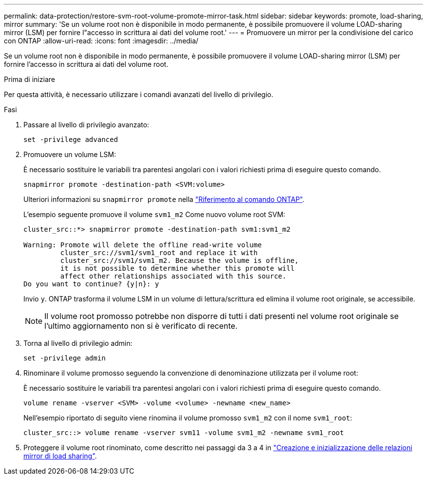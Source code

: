 ---
permalink: data-protection/restore-svm-root-volume-promote-mirror-task.html 
sidebar: sidebar 
keywords: promote, load-sharing, mirror 
summary: 'Se un volume root non è disponibile in modo permanente, è possibile promuovere il volume LOAD-sharing mirror (LSM) per fornire l"accesso in scrittura ai dati del volume root.' 
---
= Promuovere un mirror per la condivisione del carico con ONTAP
:allow-uri-read: 
:icons: font
:imagesdir: ../media/


[role="lead"]
Se un volume root non è disponibile in modo permanente, è possibile promuovere il volume LOAD-sharing mirror (LSM) per fornire l'accesso in scrittura ai dati del volume root.

.Prima di iniziare
Per questa attività, è necessario utilizzare i comandi avanzati del livello di privilegio.

.Fasi
. Passare al livello di privilegio avanzato:
+
[source, cli]
----
set -privilege advanced
----
. Promuovere un volume LSM:
+
È necessario sostituire le variabili tra parentesi angolari con i valori richiesti prima di eseguire questo comando.

+
[source, cli]
----
snapmirror promote -destination-path <SVM:volume>
----
+
Ulteriori informazioni su `snapmirror promote` nella link:https://docs.netapp.com/us-en/ontap-cli/snapmirror-promote.html["Riferimento al comando ONTAP"^].

+
L'esempio seguente promuove il volume `svm1_m2` Come nuovo volume root SVM:

+
[listing]
----
cluster_src::*> snapmirror promote -destination-path svm1:svm1_m2

Warning: Promote will delete the offline read-write volume
         cluster_src://svm1/svm1_root and replace it with
         cluster_src://svm1/svm1_m2. Because the volume is offline,
         it is not possible to determine whether this promote will
         affect other relationships associated with this source.
Do you want to continue? {y|n}: y
----
+
Invio `y`. ONTAP trasforma il volume LSM in un volume di lettura/scrittura ed elimina il volume root originale, se accessibile.

+
[NOTE]
====
Il volume root promosso potrebbe non disporre di tutti i dati presenti nel volume root originale se l'ultimo aggiornamento non si è verificato di recente.

====
. Torna al livello di privilegio admin:
+
[source, cli]
----
set -privilege admin
----
. Rinominare il volume promosso seguendo la convenzione di denominazione utilizzata per il volume root:
+
È necessario sostituire le variabili tra parentesi angolari con i valori richiesti prima di eseguire questo comando.

+
[source, cli]
----
volume rename -vserver <SVM> -volume <volume> -newname <new_name>
----
+
Nell'esempio riportato di seguito viene rinomina il volume promosso `svm1_m2` con il nome `svm1_root`:

+
[listing]
----
cluster_src::> volume rename -vserver svm11 -volume svm1_m2 -newname svm1_root
----
. Proteggere il volume root rinominato, come descritto nei passaggi da 3 a 4 in link:create-load-sharing-mirror-task.html["Creazione e inizializzazione delle relazioni mirror di load sharing"].

